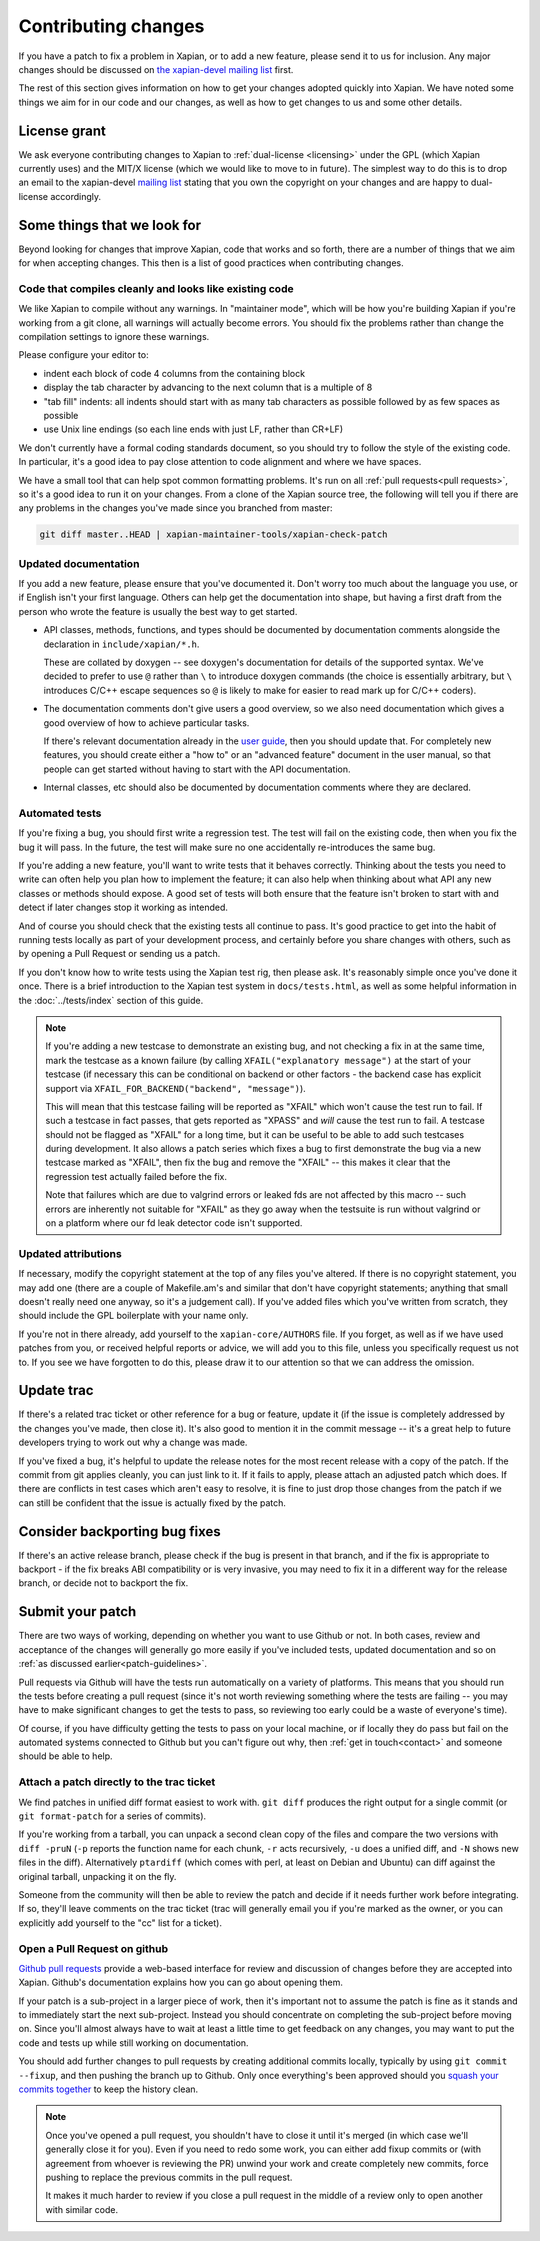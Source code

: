 .. _contributing changes:

Contributing changes
====================

If you have a patch to fix a problem in Xapian, or to add a new feature,
please send it to us for inclusion.  Any major changes should be discussed
on `the xapian-devel mailing list <https://xapian.org/lists>`_ first.

The rest of this section gives information on how to get your changes
adopted quickly into Xapian. We have noted some things we aim for in our
code and our changes, as well as how to get changes to us and some other
details.

License grant
-------------

We ask everyone contributing changes to Xapian to :ref:`dual-license
<licensing>` under the GPL (which Xapian currently uses) and the MIT/X
license (which we would like to move to in future). The simplest way
to do this is to drop an email to the xapian-devel `mailing list
<https://xapian.org/lists>`_ stating that you own the copyright on your
changes and are happy to dual-license accordingly.

.. _patch-guidelines:

Some things that we look for
----------------------------

Beyond looking for changes that improve Xapian, code that works
and so forth, there are a number of things that we aim for when
accepting changes. This then is a list of good practices when
contributing changes.

Code that compiles cleanly and looks like existing code
~~~~~~~~~~~~~~~~~~~~~~~~~~~~~~~~~~~~~~~~~~~~~~~~~~~~~~~

We like Xapian to compile without any warnings. In "maintainer
mode", which will be how you're building Xapian if you're
working from a git clone, all warnings will actually become
errors. You should fix the problems rather than change the
compilation settings to ignore these warnings.

Please configure your editor to:

* indent each block of code 4 columns from the containing block

  .. code-block: c++

     {
         // Four columns further
         {
             // And four more
         }
     }

* display the tab character by advancing to the next column that is a
  multiple of 8
* "tab fill" indents: all indents should start with as many tab
  characters as possible followed by as few spaces as possible
* use Unix line endings (so each line ends with just LF, rather than
  CR+LF)

We don't currently have a formal coding standards document, so you
should try to follow the style of the existing code. In particular,
it's a good idea to pay close attention to code alignment and where we
have spaces.

We have a small tool that can help spot common formatting
problems. It's run on all :ref:`pull requests<pull requests>`,
so it's a good idea to run it on your changes. From a clone of the
Xapian source tree, the following will tell you if there are any
problems in the changes you've made since you branched from master:

.. code-block:: bash

   git diff master..HEAD | xapian-maintainer-tools/xapian-check-patch

Updated documentation
~~~~~~~~~~~~~~~~~~~~~

If you add a new feature, please ensure that you've documented
it. Don't worry too much about the language you use, or if
English isn't your first language. Others can help get the
documentation into shape, but having a first draft from the
person who wrote the feature is usually the best way to get
started.

* API classes, methods, functions, and types should be
  documented by documentation comments alongside the
  declaration in ``include/xapian/*.h``.

  These are collated by doxygen -- see doxygen's documentation
  for details of the supported syntax.  We've decided to prefer
  to use ``@`` rather than ``\`` to introduce doxygen commands
  (the choice is essentially arbitrary, but ``\`` introduces
  C/C++ escape sequences so ``@`` is likely to make for easier
  to read mark up for C/C++ coders).

* The documentation comments don't give users a good overview,
  so we also need documentation which gives a good overview of
  how to achieve particular tasks.

  If there's relevant documentation already in the `user guide`_,
  then you should update that.  For completely new features,
  you should create either a "how to" or an "advanced feature"
  document in the user manual, so that people can get started
  without having to start with the API documentation.

* Internal classes, etc should also be documented by
  documentation comments where they are declared.

.. _user guide: https://getting-started-with-xapian.readthedocs.org/

Automated tests
~~~~~~~~~~~~~~~

If you're fixing a bug, you should first write a regression
test.  The test will fail on the existing code, then when you
fix the bug it will pass. In the future, the test will make
sure no one accidentally re-introduces the same bug.

If you're adding a new feature, you'll want to write tests that
it behaves correctly. Thinking about the tests you need to
write can often help you plan how to implement the feature; it
can also help when thinking about what API any new classes or
methods should expose. A good set of tests will both ensure
that the feature isn't broken to start with and detect if later
changes stop it working as intended.

And of course you should check that the existing tests all continue to
pass. It's good practice to get into the habit of running tests locally
as part of your development process, and certainly before you share
changes with others, such as by opening a Pull Request or sending us a
patch.

If you don't know how to write tests using the Xapian test rig, then please
ask.  It's reasonably simple once you've done it once.  There is a brief
introduction to the Xapian test system in ``docs/tests.html``, as well as
some helpful information in the :doc:`../tests/index` section of this guide.


.. note::

   If you're adding a new testcase to demonstrate an existing bug, and not
   checking a fix in at the same time, mark the testcase as a known failure (by
   calling ``XFAIL("explanatory message")`` at the start of your testcase (if
   necessary this can be conditional on backend or other factors - the backend
   case has explicit support via ``XFAIL_FOR_BACKEND("backend", "message")``).

   This will mean that this testcase failing will be reported as "XFAIL" which
   won't cause the test run to fail.  If such a testcase in fact passes, that
   gets reported as "XPASS" and *will* cause the test run to fail.  A testcase
   should not be flagged as "XFAIL" for a long time, but it can be useful to be
   able to add such testcases during development.  It also allows a patch
   series which fixes a bug to first demonstrate the bug via a new testcase
   marked as "XFAIL", then fix the bug and remove the "XFAIL" -- this makes it
   clear that the regression test actually failed before the fix.

   Note that failures which are due to valgrind errors or leaked fds are not
   affected by this macro -- such errors are inherently not suitable for "XFAIL"
   as they go away when the testsuite is run without valgrind or on a platform
   where our fd leak detector code isn't supported.

Updated attributions
~~~~~~~~~~~~~~~~~~~~

If necessary, modify the copyright statement at the top of any
files you've altered. If there is no copyright statement, you may
add one (there are a couple of Makefile.am's and similar that
don't have copyright statements; anything that small doesn't
really need one anyway, so it's a judgement call).  If you've
added files which you've written from scratch, they should
include the GPL boilerplate with your name only.

If you're not in there already, add yourself to the
``xapian-core/AUTHORS`` file. If you forget, as well as if we have used
patches from you, or received helpful reports or advice, we will add
you to this file, unless you specifically request us not to. If you see we
have forgotten to do this, please draw it to our attention so that we can
address the omission.

Update trac
-----------

If there's a related trac ticket or other reference for a bug or feature,
update it (if the issue is completely addressed by the changes you've made,
then close it). It's also good to mention it in the commit message -- it's a
great help to future developers trying to work out why a change was made.

If you've fixed a bug, it's helpful to update the release notes for the
most recent release with a copy of the patch.  If the commit from git
applies cleanly, you can just link to it.  If it fails to apply, please
attach an adjusted patch which does. If there are conflicts in test cases
which aren't easy to resolve, it is fine to just drop those changes from the
patch if we can still be confident that the issue is actually fixed by the patch.

Consider backporting bug fixes
------------------------------

If there's an active release branch, please check if the bug is present
in that branch, and if the fix is appropriate to backport - if the fix
breaks ABI compatibility or is very invasive, you may need to fix it in
a different way for the release branch, or decide not to backport the fix.

Submit your patch
-----------------

There are two ways of working, depending on whether you want to use
Github or not. In both cases, review and acceptance of the changes
will generally go more easily if you've included tests, updated
documentation and so on :ref:`as discussed earlier<patch-guidelines>`.

Pull requests via Github will have the tests run automatically on a
variety of platforms. This means that you should run the tests before
creating a pull request (since it's not worth reviewing something
where the tests are failing -- you may have to make significant
changes to get the tests to pass, so reviewing too early could be a
waste of everyone's time).

Of course, if you have difficulty getting the tests to pass on your
local machine, or if locally they do pass but fail on the automated
systems connected to Github but you can't figure out why, then
:ref:`get in touch<contact>` and someone should be able to help.

Attach a patch directly to the trac ticket
~~~~~~~~~~~~~~~~~~~~~~~~~~~~~~~~~~~~~~~~~~

We find patches in unified diff format easiest to work with. ``git diff``
produces the right output for a single commit (or ``git format-patch``
for a series of commits).

If you're working from a tarball, you can unpack a second clean copy of the
files and compare the two versions with ``diff -pruN`` (``-p`` reports the function
name for each chunk, ``-r`` acts recursively, ``-u`` does a unified diff, and ``-N`` shows
new files in the diff).  Alternatively ``ptardiff`` (which comes with perl, at
least on Debian and Ubuntu) can diff against the original tarball, unpacking
it on the fly.

Someone from the community will then be able to review the patch
and decide if it needs further work before integrating. If so,
they'll leave comments on the trac ticket (trac will generally
email you if you're marked as the owner, or you can explicitly
add yourself to the "cc" list for a ticket).

.. _pull requests:

Open a Pull Request on github
~~~~~~~~~~~~~~~~~~~~~~~~~~~~~

`Github pull requests`_ provide a web-based interface for review
and discussion of changes before they are accepted into
Xapian. Github's documentation explains how you can go about
opening them.

If your patch is a sub-project in a larger piece of work, then
it's important not to assume the patch is fine as it stands and to
immediately start the next sub-project. Instead you should
concentrate on completing the sub-project before moving on. Since
you'll almost always have to wait at least a little time to get
feedback on any changes, you may want to put the code and tests up
while still working on documentation.

You should add further changes to pull requests by creating
additional commits locally, typically by using ``git commit --fixup``,
and then pushing the branch up to Github. Only once everything's
been approved should you `squash your commits
together`_ to keep the history clean.

.. note::

   Once you've opened a pull request, you shouldn't have to close
   it until it's merged (in which case we'll generally close it for
   you). Even if you need to redo some work, you can either add
   fixup commits or (with agreement from whoever is reviewing the
   PR) unwind your work and create completely new commits, force
   pushing to replace the previous commits in the pull request.

   It makes it much harder to review if you close a pull request in
   the middle of a review only to open another with similar code.

.. _Github pull requests: https://help.github.com/categories/collaborating-on-projects-using-pull-requests/
.. _squash your commits together: https://robots.thoughtbot.com/git-interactive-rebase-squash-amend-rewriting-history
